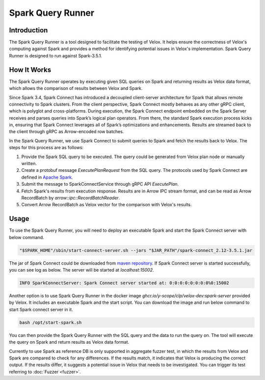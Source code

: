 ==================
Spark Query Runner
==================

Introduction
------------

The Spark Query Runner is a tool designed to facilitate the testing of Velox.
It helps ensure the correctness of Velox's computing against Spark and
provides a method for identifying potential issues in Velox's implementation.
Spark Query Runner is designed to run against Spark-3.5.1.

How It Works
------------

The Spark Query Runner operates by executing given SQL queries on Spark and
returning results as Velox data format, which allows the comparison of results
between Velox and Spark.

Since Spark 3.4, Spark Connect has introduced a decoupled client-server architecture
for Spark that allows remote connectivity to Spark clusters. From the client
perspective, Spark Connect mostly behaves as any other gRPC client, which is polyglot
and cross-platforms. During execution, the Spark Connect endpoint embedded on the
Spark Server receives and parses queries into Spark’s logical plan operators.
From there, the standard Spark execution process kicks in, ensuring that Spark
Connect leverages all of Spark’s optimizations and enhancements. Results are
streamed back to the client through gRPC as Arrow-encoded row batches.

In the Spark Query Runner, we use Spark Connect to submit queries to Spark and fetch
the results back to Velox. The steps for this process are as follows:

1. Provide the Spark SQL query to be executed. The query could be generated from Velox
   plan node or manually written.
2. Create a protobuf message `ExecutePlanRequest` from the SQL query. The protocols
   used by Spark Connect are defined in `Apache Spark <https://github.com/apache/spark/tree/v3.5.1/connector/connect/common/src/main/protobuf/spark/connect>`_.
3. Submit the message to SparkConnectService through gRPC API `ExecutePlan`.
4. Fetch Spark's results from execution response. Results are in Arrow IPC stream format,
   and can be read as Arrow RecordBatch by `arrow::ipc::RecordBatchReader`.
5. Convert Arrow RecordBatch as Velox vector for the comparison with Velox's results.

Usage
-----

To use the Spark Query Runner, you will need to deploy an executable Spark and start the
Spark Connect server with below command.

.. code-block::

    "$SPARK_HOME"/sbin/start-connect-server.sh --jars "$JAR_PATH"/spark-connect_2.12-3.5.1.jar


The jar of Spark Connect could be downloaded from `maven repository <https://repo1.maven.org/maven2/org/apache/spark/spark-connect_2.12/3.5.1/>`_.
If Spark Connect server is started successfully, you can see log as below. The server will
be started at `localhost:15002`.

.. code-block::

    INFO SparkConnectServer: Spark Connect server started at: 0:0:0:0:0:0:0:0%0:15002

Another option is to use Spark Query Runner in the docker image `ghcr.io/y-scope/clp/velox-dev:spark-server`
provided by Velox. It includes an executable Spark and the start script. You can download
the image and run below command to start Spark connect server in it.

.. code-block::

    bash /opt/start-spark.sh

You can then provide the Spark Query Runner with the SQL query and the data to run the
query on. The tool will execute the query on Spark and return results as Velox data format.

Currently to use Spark as reference DB is only supported in aggregate fuzzer test, in which
the results from Velox and Spark are compared to check for any differences. If the results
match, it indicates that Velox is producing the correct output. If the results differ, it
suggests a potential issue in Velox that needs to be investigated. You can trigger its test
referring to :doc:`Fuzzer <fuzzer>`.
